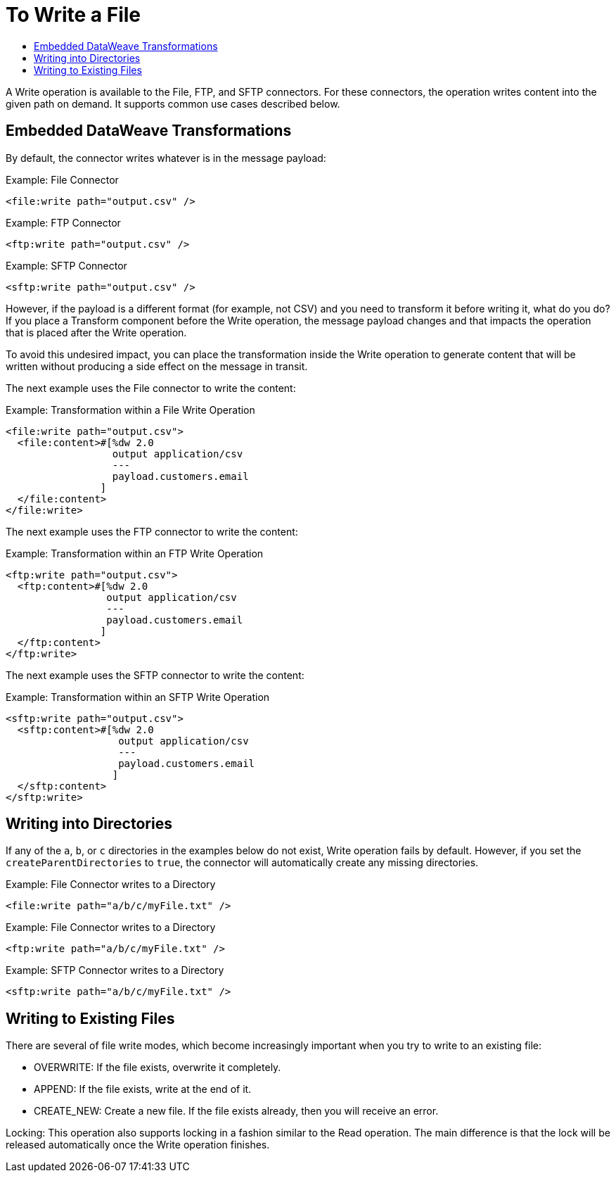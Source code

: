 = To Write a File
:keywords: file, connector, write
:toc:
:toc-title:

A Write operation is available to the File, FTP, and SFTP connectors. For these connectors, the operation writes content into the given path on demand. It supports common use cases described below.

== Embedded DataWeave Transformations

By default, the connector writes whatever is in the message payload:

.Example: File Connector
[source, xml, linenums]
----
<file:write path="output.csv" />
----

.Example: FTP Connector
[source, xml, linenums]
----
<ftp:write path="output.csv" />
----

.Example: SFTP Connector
[source, xml, linenums]
----
<sftp:write path="output.csv" />
----

However, if the payload is a different format (for example, not CSV) and you need to transform it before writing it, what do you do? If you place a Transform component before the Write operation, the message payload changes and that impacts the operation that is placed after the Write operation.

To avoid this undesired impact, you can place the transformation inside the Write operation to generate content that will be written without producing a side effect on the message in transit.

The next example uses the File connector to write the content:

.Example: Transformation within a File Write Operation
[source, xml, linenums]
----
<file:write path="output.csv">
  <file:content>#[%dw 2.0
                  output application/csv
                  ---
                  payload.customers.email
                ]
  </file:content>
</file:write>
----

The next example uses the FTP connector to write the content:

.Example: Transformation within an FTP Write Operation
[source, xml, linenums]
----
<ftp:write path="output.csv">
  <ftp:content>#[%dw 2.0
                 output application/csv
                 ---
                 payload.customers.email
                ]
  </ftp:content>
</ftp:write>
----

The next example uses the SFTP connector to write the content:

.Example: Transformation within an SFTP Write Operation
[source, xml, linenums]
----
<sftp:write path="output.csv">
  <sftp:content>#[%dw 2.0
                   output application/csv
                   ---
                   payload.customers.email
                  ]
  </sftp:content>
</sftp:write>
----

== Writing into Directories

If any of the `a`, `b`, or `c` directories in the examples below do not exist, Write operation fails by default. However, if you set the `createParentDirectories` to `true`, the connector will automatically create any missing directories.

.Example: File Connector writes to a Directory
[source, xml, linenums]
----
<file:write path="a/b/c/myFile.txt" />
----

.Example: File Connector writes to a Directory
[source, xml, linenums]
----
<ftp:write path="a/b/c/myFile.txt" />
----

.Example: SFTP Connector writes to a Directory
[source, xml, linenums]
----
<sftp:write path="a/b/c/myFile.txt" />
----

== Writing to Existing Files

There are several of file write modes, which become increasingly important when you try to write to an existing file:

* OVERWRITE: If the file exists, overwrite it completely.
* APPEND: If the file exists, write at the end of it.
* CREATE_NEW: Create a new file. If the file exists already, then you will receive an error.

Locking: This operation also supports locking in a fashion similar to the Read operation. The main difference is that the lock will be released automatically once the Write operation finishes.
